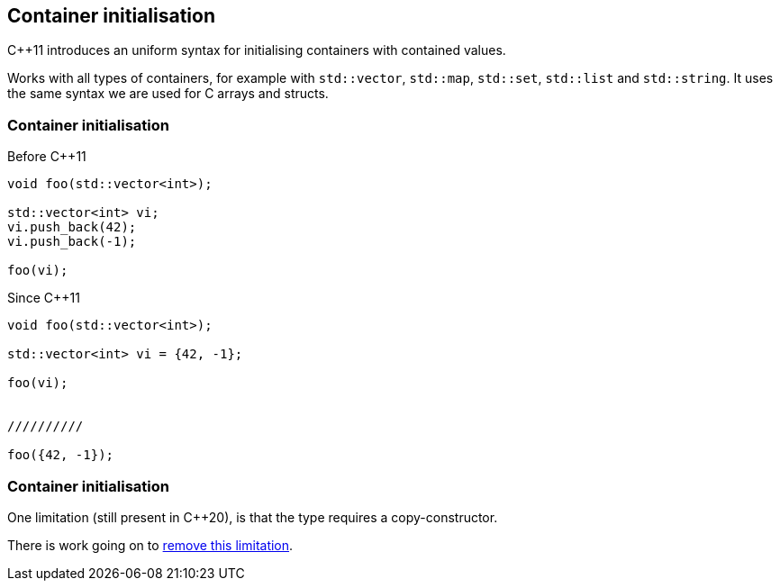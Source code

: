 == Container initialisation

{cpp}11 introduces an uniform syntax for initialising containers with contained values.

Works with all types of containers, for example with `std::vector`, `std::map`, `std::set`, `std::list` and `std::string`.
It uses the same syntax we are used for C arrays and structs.

[%notitle]
[.columns]
=== Container initialisation

[.column]
--
Before {cpp}11
[source,cpp,tabsize=2]
----
void foo(std::vector<int>);

std::vector<int> vi;
vi.push_back(42);
vi.push_back(-1);

foo(vi);
----
--

[.column]
--
Since {cpp}11
[source,cpp,tabsize=2]
----
void foo(std::vector<int>);

std::vector<int> vi = {42, -1};

foo(vi);


//////////

foo({42, -1});
----
--


[%notitle]
=== Container initialisation

One limitation (still present in {cpp}20), is that the type requires a copy-constructor.

There is work going on to http://www.open-std.org/jtc1/sc22/wg21/docs/papers/2018/p1249r0.html[remove this limitation].
